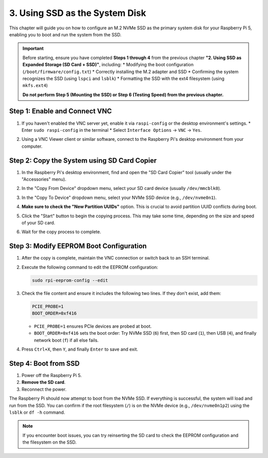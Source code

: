 3. Using SSD as the System Disk
===================================
This chapter will guide you on how to configure an M.2 NVMe SSD as the primary system disk for your Raspberry Pi 5, enabling you to boot and run the system from the SSD.

.. important::
   Before starting, ensure you have completed **Steps 1 through 4** from the previous chapter **"2. Using SSD as Expanded Storage (SD Card + SSD)"**, including:
   * Modifying the boot configuration (``/boot/firmware/config.txt``)
   * Correctly installing the M.2 adapter and SSD
   * Confirming the system recognizes the SSD (using ``lspci`` and ``lsblk``)
   * Formatting the SSD with the ext4 filesystem (using ``mkfs.ext4``)

   **Do not perform Step 5 (Mounting the SSD) or Step 6 (Testing Speed) from the previous chapter.**

**Step 1: Enable and Connect VNC**
------------------------------------
#. If you haven't enabled the VNC server yet, enable it via ``raspi-config`` or the desktop environment's settings.
   * Enter ``sudo raspi-config`` in the terminal
   * Select ``Interface Options`` -> ``VNC`` -> ``Yes``.
#. Using a VNC Viewer client or similar software, connect to the Raspberry Pi's desktop environment from your computer.

   .. image:: img/20.png

   .. image:: img/21.png

**Step 2: Copy the System using SD Card Copier**
---------------------------------------------------
#. In the Raspberry Pi's desktop environment, find and open the "SD Card Copier" tool (usually under the "Accessories" menu).
#. In the "Copy From Device" dropdown menu, select your SD card device (usually ``/dev/mmcblk0``).
#. In the "Copy To Device" dropdown menu, select your NVMe SSD device (e.g., ``/dev/nvme0n1``).
#. **Make sure to check the "New Partition UUIDs"** option. This is crucial to avoid partition UUID conflicts during boot.
#. Click the "Start" button to begin the copying process. This may take some time, depending on the size and speed of your SD card.

   .. image:: img/22.png
      :alt: SD Card Copier - Select Source Device (SD Card)
   .. image:: img/23.png
      :alt: SD Card Copier - Select Target Device (SSD) and check New Partition UUIDs
   .. image:: img/24.png
      :alt: SD Card Copier - Start Copying

#. Wait for the copy process to complete.

**Step 3: Modify EEPROM Boot Configuration**
---------------------------------------------
#. After the copy is complete, maintain the VNC connection or switch back to an SSH terminal.
#. Execute the following command to edit the EEPROM configuration:

   .. code-block:: bash

      sudo rpi-eeprom-config --edit

#. Check the file content and ensure it includes the following two lines. If they don't exist, add them:

   .. code-block:: none

      PCIE_PROBE=1
      BOOT_ORDER=0xf416

   * ``PCIE_PROBE=1`` ensures PCIe devices are probed at boot.
   * ``BOOT_ORDER=0xf416`` sets the boot order: Try NVMe SSD (``6``) first, then SD card (``1``), then USB (``4``), and finally network boot (``f``) if all else fails.

   .. image:: img/25.png
      :alt: Edit EEPROM Configuration
   .. image:: img/26.png
      :alt: Example EEPROM Configuration Content (including PCIE_PROBE and BOOT_ORDER)

#. Press ``Ctrl+X``, then ``Y``, and finally ``Enter`` to save and exit.

**Step 4: Boot from SSD**
----------------------------
#. Power off the Raspberry Pi 5.
#. **Remove the SD card**.
#. Reconnect the power.

The Raspberry Pi should now attempt to boot from the NVMe SSD. If everything is successful, the system will load and run from the SSD. You can confirm if the root filesystem (``/``) is on the NVMe device (e.g., ``/dev/nvme0n1p2``) using the ``lsblk`` or ``df -h`` command.

.. image:: img/27.png

.. note::
   If you encounter boot issues, you can try reinserting the SD card to check the EEPROM configuration and the filesystem on the SSD.